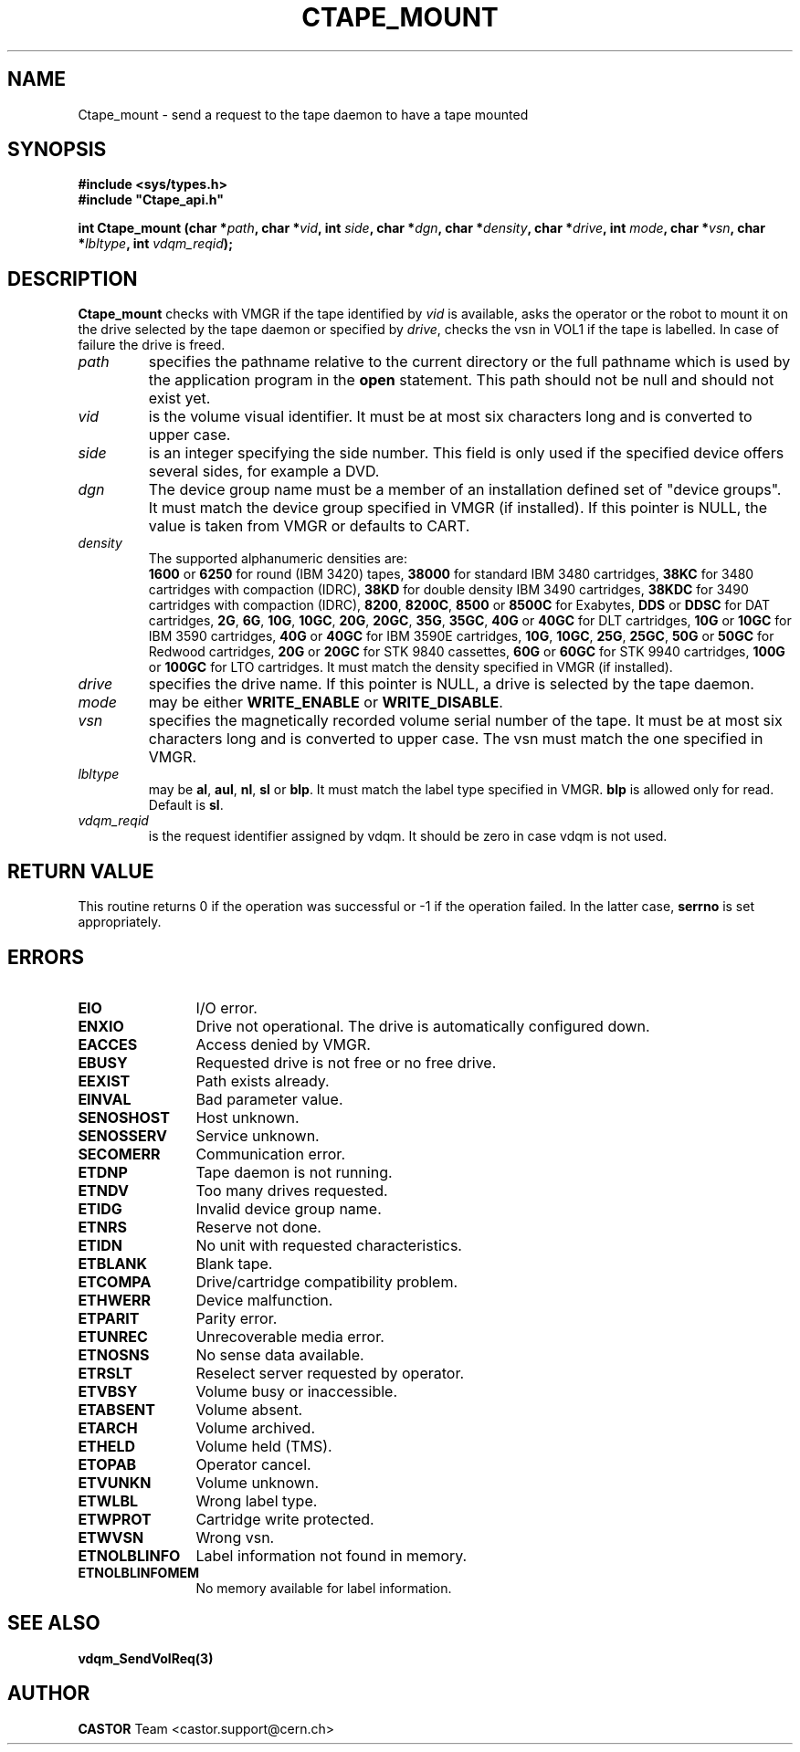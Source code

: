 .\" Copyright (C) 1990-2003 by CERN/IT/PDP/DM
.\" All rights reserved
.\"
.TH CTAPE_MOUNT 3 "$Date: 2003/10/14 07:17:16 $" CASTOR "Ctape Library Functions"
.SH NAME
Ctape_mount \- send a request to the tape daemon to have a tape mounted
.SH SYNOPSIS
.B #include <sys/types.h>
.br
\fB#include "Ctape_api.h"\fR
.sp
.BI "int Ctape_mount (char *" path ,
.BI "char *" vid ,
.BI "int " side ,
.BI "char *" dgn ,
.BI "char *" density ,
.BI "char *" drive ,
.BI "int " mode ,
.BI "char *" vsn ,
.BI "char *" lbltype ,
.BI "int " vdqm_reqid );
.SH DESCRIPTION
.B Ctape_mount
checks with VMGR if the tape identified by
.I vid
is available, asks the operator or the robot to mount it on the drive selected
by the tape daemon or specified by
.IR drive ,
checks the vsn
in VOL1 if the tape is labelled.
In case of failure the drive is freed.
.TP
.I path
specifies the pathname relative to the current directory or the full pathname
which is used by the application program in the
.B open
statement. This path should not be null and should not exist yet.
.TP
.I vid
is the volume visual identifier.
It must be at most six characters long and is converted to upper case.
.TP
.I side
is an integer specifying the side number.
This field is only used if the specified device offers several sides,
for example a DVD.
.TP
.I dgn
The device group name must be a member of an installation defined set of
"device groups". It must match the device group specified in VMGR (if installed).
If this pointer is NULL, the value is taken from VMGR or defaults to CART.
.TP
.I density
The supported alphanumeric densities are:
.br
.B 1600
or
.B 6250
for round (IBM 3420) tapes,
.B 38000
for standard IBM 3480 cartridges,
.B 38KC
for 3480 cartridges with compaction (IDRC),
.B 38KD
for double density IBM 3490 cartridges,
.B 38KDC
for 3490 cartridges with compaction (IDRC),
.BR 8200 ,
.BR 8200C ,
.B 8500
or
.B 8500C
for Exabytes,
.B DDS
or
.B DDSC
for DAT cartridges,
.BR 2G ,
.BR 6G ,
.BR 10G ,
.BR 10GC ,
.BR 20G ,
.BR 20GC ,
.BR 35G ,
.BR 35GC ,
.B 40G
or
.B 40GC
for DLT cartridges,
.B 10G
or
.B 10GC
for IBM 3590 cartridges,
.B 40G
or
.B 40GC
for IBM 3590E cartridges,
.BR 10G ,
.BR 10GC ,
.BR 25G ,
.BR 25GC ,
.B 50G
or
.B 50GC
for Redwood cartridges,
.B 20G
or
.B 20GC
for STK 9840 cassettes,
.B 60G
or
.B 60GC
for STK 9940 cartridges,
.B 100G
or
.B 100GC
for LTO cartridges.
It must match the density specified in VMGR (if installed).
.TP
.I drive
specifies the drive name. If this pointer is NULL, a drive is selected by the
tape daemon.
.TP
.I mode
may be either
.B WRITE_ENABLE
or
.BR WRITE_DISABLE .
.TP
.I vsn
specifies the magnetically recorded volume serial number of the tape.
It must be at most six characters long and is converted to upper case.
The vsn must match the one specified in VMGR.
.TP
.I lbltype
may be
.BR al ,
.BR aul ,
.BR nl ,
.B sl
or
.BR blp .
It must match the label type specified in VMGR.
.B blp
is allowed only for read.
Default is
.BR sl .
.TP
.I vdqm_reqid
is the request identifier assigned by vdqm.
It should be zero in case vdqm is not used.
.SH RETURN VALUE
This routine returns 0 if the operation was successful or -1 if the operation
failed. In the latter case,
.B serrno
is set appropriately.
.SH ERRORS
.TP 1.2i
.B EIO
I/O error.
.TP
.B ENXIO
Drive not operational. The drive is automatically configured down.
.TP
.B EACCES
Access denied by VMGR.
.TP
.B EBUSY
Requested drive is not free or no free drive.
.TP
.B EEXIST
Path exists already.
.TP
.B EINVAL
Bad parameter value.
.TP
.B SENOSHOST
Host unknown.
.TP
.B SENOSSERV
Service unknown.
.TP
.B SECOMERR
Communication error.
.TP
.B ETDNP
Tape daemon is not running.
.TP
.B ETNDV
Too many drives requested.
.TP
.B ETIDG
Invalid device group name.
.TP
.B ETNRS
Reserve not done.
.TP
.B ETIDN
No unit with requested characteristics.
.TP
.B ETBLANK
Blank tape.
.TP
.B ETCOMPA
Drive/cartridge compatibility problem.
.TP
.B ETHWERR
Device malfunction.
.TP
.B ETPARIT
Parity error.
.TP
.B ETUNREC
Unrecoverable media error.
.TP
.B ETNOSNS
No sense data available.
.TP
.B ETRSLT
Reselect server requested by operator.
.TP
.B ETVBSY
Volume busy or inaccessible.
.TP
.B ETABSENT
Volume absent.
.TP
.B ETARCH	 
Volume archived.
.TP
.B ETHELD
Volume held (TMS).
.TP
.B ETOPAB
Operator cancel.
.TP
.B ETVUNKN
Volume unknown.
.TP
.B ETWLBL
Wrong label type.
.TP
.B ETWPROT
Cartridge write protected.
.TP
.B ETWVSN
Wrong vsn.
.TP
.B ETNOLBLINFO
Label information not found in memory.
.TP
.B ETNOLBLINFOMEM
No memory available for label information.
.SH SEE ALSO
.BR vdqm_SendVolReq(3)
.SH AUTHOR
\fBCASTOR\fP Team <castor.support@cern.ch>
